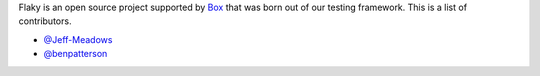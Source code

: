 Flaky is an open source project supported by `Box <https://box.com>`_ that was born out of
our testing framework. This is a list of contributors.

- `@Jeff-Meadows <https://github.com/Jeff-Meadows>`_
- `@benpatterson <https://github.com/benpatterson>`_
